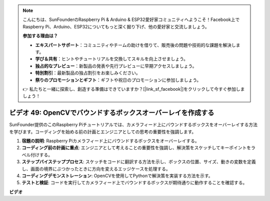 .. note::

    こんにちは、SunFounderのRaspberry Pi & Arduino & ESP32愛好家コミュニティへようこそ！Facebook上でRaspberry Pi、Arduino、ESP32についてもっと深く掘り下げ、他の愛好家と交流しましょう。

    **参加する理由は？**

    - **エキスパートサポート**：コミュニティやチームの助けを借りて、販売後の問題や技術的な課題を解決します。
    - **学び＆共有**：ヒントやチュートリアルを交換してスキルを向上させましょう。
    - **独占的なプレビュー**：新製品の発表や先行プレビューに早期アクセスしましょう。
    - **特別割引**：最新製品の独占割引をお楽しみください。
    - **祭りのプロモーションとギフト**：ギフトや祝日のプロモーションに参加しましょう。

    👉 私たちと一緒に探索し、創造する準備はできていますか？[|link_sf_facebook|]をクリックして今すぐ参加しましょう！

ビデオ 49: OpenCVでバウンドするボックスオーバーレイを作成する
=======================================================================================

SunFounder提供のこのRaspberry Piチュートリアルでは、カメラフィード上にバウンドするボックスをオーバーレイする方法を学びます。コーディングを始める前の計画とエンジニアとしての思考の重要性を強調します。

1. **宿題の説明**: Raspberry Piカメラフィード上にバウンドするボックスをオーバーレイする。
2. **コーディング前の計画に重点**: エンジニアとして考えることの重要性を強調し、解決策をスケッチしてキーポイントをラベル付けする。
3. **ステップバイステッププロセス**: スケッチをコードに翻訳する方法を示し、ボックスの位置、サイズ、動きの変数を定義し、画面の境界にぶつかったときに方向を変えるエッジケースを処理する。
4. **コーディングデモンストレーション**: OpenCVを使用してPythonで解決策を実装する方法を示す。
5. **テストと検証**: コードを実行してカメラフィード上でバウンドするボックスが期待通りに動作することを確認する。

**ビデオ**

.. raw:: html

    <iframe width="700" height="500" src="https://www.youtube.com/embed/_3MXdbry2yo?si=u8B9XGVeh2SHnNzl" title="YouTube video player" frameborder="0" allow="accelerometer; autoplay; clipboard-write; encrypted-media; gyroscope; picture-in-picture; web-share" allowfullscreen></iframe>
